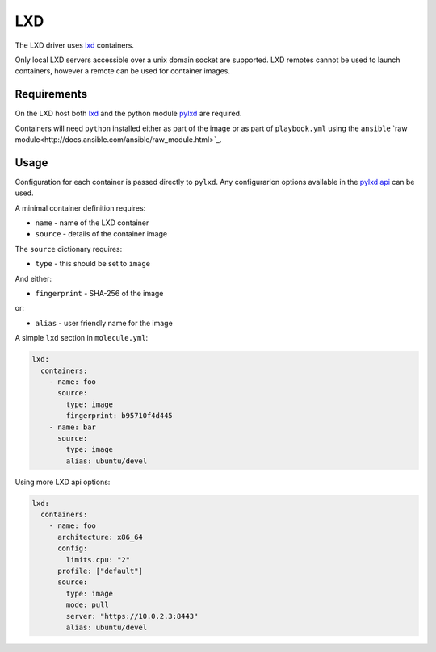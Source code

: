 LXD
===

The LXD driver uses `lxd <https://github.com/lxc/lxd>`_ containers.

Only local LXD servers accessible over a unix domain socket are supported. LXD
remotes cannot be used to launch containers, however a remote can be used for
container images.

Requirements
------------

On the LXD host both `lxd <https://github.com/lxc/lxd>`_ and the python module
`pylxd <https://github.com/lxc/pylxd>`_ are required.

Containers will need ``python`` installed either as part of the image or as
part of ``playbook.yml`` using the ``ansible`` `raw
module<http://docs.ansible.com/ansible/raw_module.html>`_.

Usage
-----

Configuration for each container is passed directly to ``pylxd``. Any
configurarion options available in the `pylxd api
<https://github.com/lxc/lxd/blob/master/doc/rest-api.md#10containers>`_ can be
used.

A minimal container definition requires:

* ``name`` - name of the LXD container
* ``source`` - details of the container image

The ``source`` dictionary requires:

* ``type`` - this should be set to ``image``

And either:

* ``fingerprint`` - SHA-256 of the image

or:

* ``alias`` - user friendly name for the image


A simple ``lxd`` section in ``molecule.yml``:

.. code-block:: yaml

  lxd:
    containers:
      - name: foo
        source:
          type: image
          fingerprint: b95710f4d445
      - name: bar
        source:
          type: image
          alias: ubuntu/devel

Using more LXD api options:

.. code-block:: yaml

  lxd:
    containers:
      - name: foo
        architecture: x86_64
        config:
          limits.cpu: "2"
        profile: ["default"]
        source:
          type: image
          mode: pull
          server: "https://10.0.2.3:8443"
          alias: ubuntu/devel
